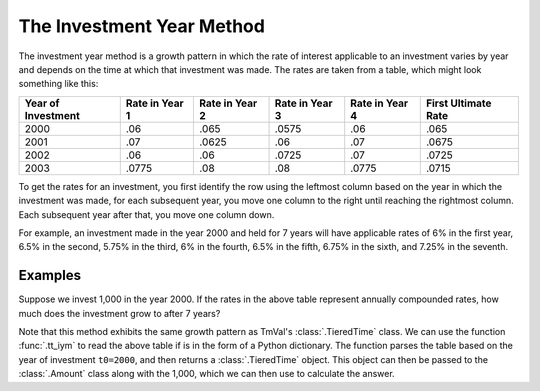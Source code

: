 ===============================
The Investment Year Method
===============================

.. meta::
   :keywords: investment year method, python, package

The investment year method is a growth pattern in which the rate of interest applicable to an investment varies by year and depends on the time at which that investment was made. The rates are taken from a table, which might look something like this:

.. rst-class:: right-align
.. table::
   :align: center

   +-------------------+----------------+----------------+----------------+----------------+---------------------+
   |Year of            | Rate in        | Rate in        | Rate in        | Rate in        | First Ultimate      |
   |Investment         | Year 1         | Year 2         | Year 3         | Year 4         | Rate                |
   +===================+================+================+================+================+=====================+
   |2000               |.06             |.065            |.0575           |.06             |.065                 |
   +-------------------+----------------+----------------+----------------+----------------+---------------------+
   |2001               |.07             |.0625           |.06             |.07             |.0675                |
   +-------------------+----------------+----------------+----------------+----------------+---------------------+
   |2002               |.06             |.06             |.0725           |.07             |.0725                |
   +-------------------+----------------+----------------+----------------+----------------+---------------------+
   |2003               |.0775           |.08             |.08             |.0775           |.0715                |
   +-------------------+----------------+----------------+----------------+----------------+---------------------+


To get the rates for an investment, you first identify the row using the leftmost column based on the year in which the investment was made, for each subsequent year, you move one column to the right until reaching the rightmost column. Each subsequent year after that, you move one column down.

For example, an investment made in the year 2000 and held for 7 years will have applicable rates of 6% in the first year, 6.5% in the second, 5.75% in the third, 6% in the fourth, 6.5% in the fifth, 6.75% in the sixth, and 7.25% in the seventh.


Examples
=========

Suppose we invest 1,000 in the year 2000. If the rates in the above table represent annually compounded rates, how much does the investment grow to after 7 years?

Note that this method exhibits the same growth pattern as TmVal's :class:`.TieredTime` class. We can use the function :func:`.tt_iym` to read the above table if is in the form of a Python dictionary. The function parses the table based on the year of investment ``t0=2000``, and then returns a :class:`.TieredTime` object. This object can then be passed to the :class:`.Amount` class along with the 1,000, which we can then use to calculate the answer.

.. ipython:: python

   from tmval import Amount, tt_iym

   iym_table = {
    2000: [.06, .065, .0575, .06, .065],
    2001: [.07, .0625, .06, .07, .0675],
    2002: [.06, .06, .0725, .07, .0725],
    2003: [.0775, .08, .08, .0775, .0715]
    }

    tt = tt_iym(table=iym_table, t0=2000)

    amt = Amount(gr=tt, k=1000)

    print(amt.val(7))